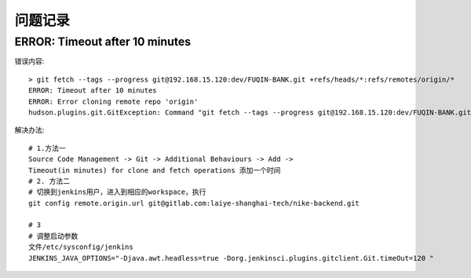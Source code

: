 问题记录
============================

ERROR: Timeout after 10 minutes
------------------------------------------

错误内容::

    > git fetch --tags --progress git@192.168.15.120:dev/FUQIN-BANK.git +refs/heads/*:refs/remotes/origin/*
    ERROR: Timeout after 10 minutes
    ERROR: Error cloning remote repo 'origin'
    hudson.plugins.git.GitException: Command "git fetch --tags --progress git@192.168.15.120:dev/FUQIN-BANK.git +refs/heads/*:refs/remotes/origin/*" returned status code 143:

解决办法::

    # 1.方法一 
    Source Code Management -> Git -> Additional Behaviours -> Add ->
    Timeout(in minutes) for clone and fetch operations 添加一个时间
    # 2. 方法二
    # 切换到jenkins用户，进入到相应的workspace，执行
    git config remote.origin.url git@gitlab.com:laiye-shanghai-tech/nike-backend.git

    # 3
    # 调整启动参数
    文件/etc/sysconfig/jenkins
    JENKINS_JAVA_OPTIONS="-Djava.awt.headless=true -Dorg.jenkinsci.plugins.gitclient.Git.timeOut=120 "